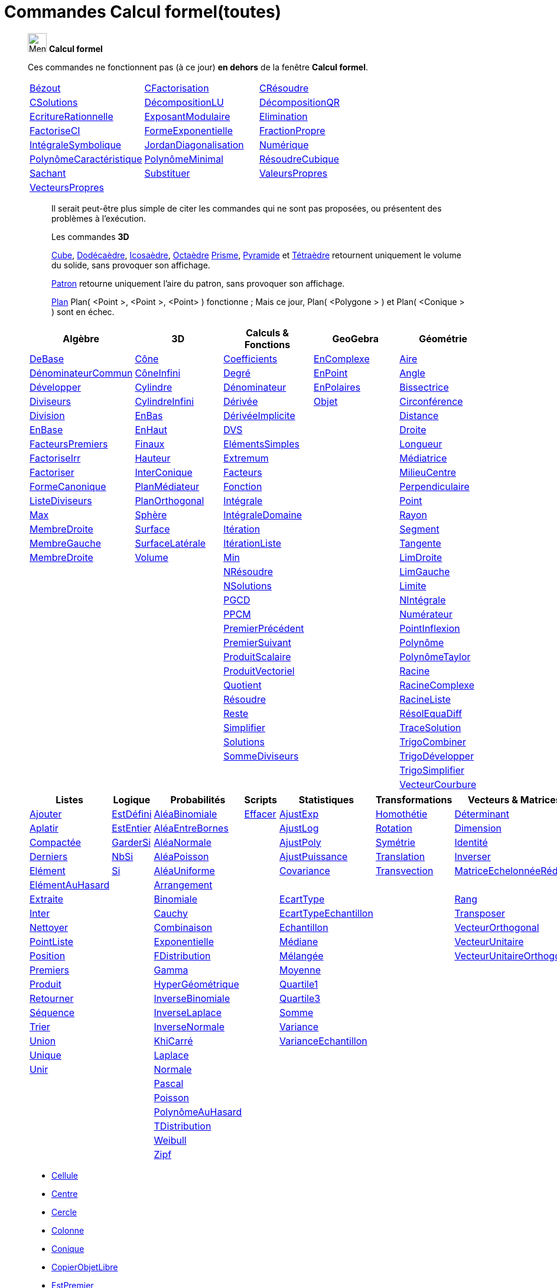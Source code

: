= Commandes Calcul formel(toutes)
:page-en: commands/CAS_Specific_Commands
ifdef::env-github[:imagesdir: /fr/modules/ROOT/assets/images]


_______________________________________________
image:32px-Menu_view_cas.svg.png[Menu view cas.svg,width=32,height=32] *Calcul formel* 

Ces commandes ne fonctionnent pas (à ce jour) **en dehors** de la fenêtre *Calcul formel*.

[cols=",,"]
|===

|xref:/commands/Bézout.adoc[Bézout]|xref:/commands/CFactorisation.adoc[CFactorisation]|xref:/commands/CRésoudre.adoc[CRésoudre]

|xref:/commands/CSolutions.adoc[CSolutions]|xref:/commands/DécompositionLU.adoc[DécompositionLU]|xref:/commands/DécompositionQR.adoc[DécompositionQR]

|xref:/commands/EcritureRationnelle.adoc[EcritureRationnelle]|xref:/commands/ExposantModulaire.adoc[ExposantModulaire]|xref:/commands/Elimination.adoc[Elimination]

|xref:/commands/FactoriseCI.adoc[FactoriseCI]|xref:/commands/FormeExponentielle.adoc[FormeExponentielle]|xref:/commands/FractionPropre.adoc[FractionPropre]

|xref:/commands/IntégraleSymbolique.adoc[IntégraleSymbolique]|xref:/commands/JordanDiagonalisation.adoc[JordanDiagonalisation]|xref:/commands/Numérique.adoc[Numérique]

|xref:/commands/PolynômeCaractéristique.adoc[PolynômeCaractéristique]|xref:/commands/PolynômeMinimal.adoc[PolynômeMinimal]|xref:/commands/RésoudreCubique.adoc[RésoudreCubique]

|xref:/commands/Sachant.adoc[Sachant]|xref:/commands/Substituer.adoc[Substituer]|xref:/commands/ValeursPropres.adoc[ValeursPropres]

|xref:/commands/VecteursPropres.adoc[VecteursPropres]||
|===
_______________________________________________


______________________________
___________________________


Il serait peut-être plus simple de citer les commandes qui ne sont pas proposées, ou présentent des problèmes à l'exécution.

Les commandes **3D**  

xref:/commands/Cube.adoc[Cube], xref:/commands/Dodécaèdre.adoc[Dodécaèdre], xref:/commands/Icosaèdre.adoc[Icosaèdre], xref:/commands/Octaèdre.adoc[Octaèdre] xref:/commands/Prisme.adoc[Prisme], xref:/commands/Pyramide.adoc[Pyramide] et xref:/commands/Tétraèdre.adoc[Tétraèdre] retournent uniquement le volume du solide, sans provoquer son affichage.

xref:/commands/Patron.adoc[Patron] retourne uniquement l'aire du patron, sans provoquer son affichage.



xref:/commands/Plan.adoc[Plan] Plan( <Point >, <Point >, <Point> ) fonctionne ; Mais ce jour, Plan( <Polygone > ) et Plan( <Conique > ) sont en échec.

___________________________
______________________________

_______________________________________________

[cols=",,,,",options="header",]
|===
|Algèbre |3D|Calculs & Fonctions
|GeoGebra |Géométrie
|xref:/commands/DeBase.adoc[DeBase] |xref:/commands/Cône.adoc[Cône]
|xref:/commands/Coefficients.adoc[Coefficients] |xref:/commands/EnComplexe.adoc[EnComplexe]
|xref:/commands/Aire.adoc[Aire]

|xref:/commands/DénominateurCommun.adoc[DénominateurCommun]|xref:/commands/CôneInfini.adoc[CôneInfini]|xref:/commands/Degré.adoc[Degré]
|xref:/commands/EnPoint.adoc[EnPoint] |xref:/commands/Angle.adoc[Angle]

|xref:/commands/Développer.adoc[Développer]|xref:/commands/Cylindre.adoc[Cylindre]
|xref:/commands/Dénominateur.adoc[Dénominateur] |xref:/commands/EnPolaires.adoc[EnPolaires] |xref:/commands/Bissectrice.adoc[Bissectrice]

|xref:/commands/Diviseurs.adoc[Diviseurs] |xref:/commands/CylindreInfini.adoc[CylindreInfini]
|xref:/commands/Dérivée.adoc[Dérivée] |xref:/commands/Objet.adoc[Objet] |xref:/commands/Circonférence.adoc[Circonférence]

|xref:/commands/Division.adoc[Division] |xref:/commands/EnBas.adoc[EnBas]
|xref:/commands/DérivéeImplicite.adoc[DérivéeImplicite] | |xref:/commands/Distance.adoc[Distance]

|xref:/commands/EnBase.adoc[EnBase] |xref:/commands/EnHaut.adoc[EnHaut]
|xref:/commands/DVS.adoc[DVS] | |xref:/commands/Droite.adoc[Droite]

|xref:/commands/FacteursPremiers.adoc[FacteursPremiers] |xref:/commands/Finaux.adoc[Finaux]
|xref:/commands/ElémentsSimples.adoc[ElémentsSimples] | |xref:/commands/Longueur.adoc[Longueur]

|xref:/commands/FactoriseIrr.adoc[FactoriseIrr] |xref:/commands/Hauteur.adoc[Hauteur]
|xref:/commands/Extremum.adoc[Extremum] | |xref:/commands/Médiatrice.adoc[Médiatrice]

|xref:/commands/Factoriser.adoc[Factoriser] |xref:/commands/InterConique.adoc[InterConique]
|xref:/commands/Facteurs.adoc[Facteurs] | |xref:/commands/MilieuCentre.adoc[MilieuCentre]

|xref:/commands/FormeCanonique.adoc[FormeCanonique] |xref:/commands/PlanMédiateur.adoc[PlanMédiateur]
|xref:/commands/Fonction.adoc[Fonction] | |xref:/commands/Perpendiculaire.adoc[Perpendiculaire]

|xref:/commands/ListeDiviseurs.adoc[ListeDiviseurs] |xref:/commands/PlanOrthogonal.adoc[PlanOrthogonal]
|xref:/commands/Intégrale.adoc[Intégrale] | |xref:/commands/Point.adoc[Point]

|xref:/commands/Max.adoc[Max] |xref:/commands/Sphère.adoc[Sphère]
|xref:/commands/IntégraleDomaine.adoc[IntégraleDomaine] | |xref:/commands/Rayon.adoc[Rayon]

|xref:/commands/MembreDroite.adoc[MembreDroite] |xref:/commands/Surface.adoc[Surface]
|xref:/commands/Itération.adoc[Itération]|  |xref:/commands/Segment.adoc[Segment]

|xref:/commands/MembreGauche.adoc[MembreGauche] | xref:/commands/SurfaceLatérale.adoc[SurfaceLatérale]
|xref:/commands/ItérationListe.adoc[ItérationListe] | |xref:/commands/Tangente.adoc[Tangente]

|xref:/commands/MembreDroite.adoc[MembreDroite] |xref:/commands/Volume.adoc[Volume]
|xref:/commands/Min.adoc[Min] |
|xref:/commands/LimDroite.adoc[LimDroite]
| |

|xref:/commands/NRésoudre.adoc[NRésoudre] |
|xref:/commands/LimGauche.adoc[LimGauche] | |

|xref:/commands/NSolutions.adoc[NSolutions] |
|xref:/commands/Limite.adoc[Limite] | |

|xref:/commands/PGCD.adoc[PGCD] | 
|xref:/commands/NIntégrale.adoc[NIntégrale] | |

|xref:/commands/PPCM.adoc[PPCM] |
|xref:/commands/Numérateur.adoc[Numérateur] | |

|xref:/commands/PremierPrécédent.adoc[PremierPrécédent] |
|xref:/commands/PointInflexion.adoc[PointInflexion] | |

|xref:/commands/PremierSuivant.adoc[PremierSuivant] |
|xref:/commands/Polynôme.adoc[Polynôme] | |

|xref:/commands/ProduitScalaire.adoc[ProduitScalaire] |
|xref:/commands/PolynômeTaylor.adoc[PolynômeTaylor] | |

|xref:/commands/ProduitVectoriel.adoc[ProduitVectoriel]  | |xref:/commands/Racine.adoc[Racine] | |

|xref:/commands/Quotient.adoc[Quotient]  | |xref:/commands/RacineComplexe.adoc[RacineComplexe] | |

|xref:/commands/Résoudre.adoc[Résoudre]  | |xref:/commands/RacineListe.adoc[RacineListe] | |

|xref:/commands/Reste.adoc[Reste]  | |xref:/commands/RésolEquaDiff.adoc[RésolEquaDiff] | |

|xref:/commands/Simplifier.adoc[Simplifier]  | |xref:/commands/TraceSolution.adoc[TraceSolution] | |

|xref:/commands/Solutions.adoc[Solutions]  | |xref:/commands/TrigoCombiner.adoc[TrigoCombiner] | |

|xref:/commands/SommeDiviseurs.adoc[SommeDiviseurs]  | |xref:/commands/TrigoDévelopper.adoc[TrigoDévelopper] | |

|  | |xref:/commands/TrigoSimplifier.adoc[TrigoSimplifier] | |

|  | |xref:/commands/VecteurCourbure.adoc[VecteurCourbure] | |

|===



[cols=",,,,,,",options="header",]
|===
|Listes |Logique |Probabilités |Scripts |Statistiques |Transformations|Vecteurs & Matrices
|xref:/commands/Ajouter.adoc[Ajouter] |xref:/commands/EstDéfini.adoc[EstDéfini] |xref:/commands/AléaBinomiale.adoc[AléaBinomiale]
|xref:/commands/Effacer.adoc[Effacer] |xref:/commands/AjustExp.adoc[AjustExp]|xref:/commands/Homothétie.adoc[Homothétie]
|xref:/commands/Déterminant.adoc[Déterminant]

|xref:/commands/Aplatir.adoc[Aplatir] |xref:/commands/EstEntier.adoc[EstEntier]  |xref:/commands/AléaEntreBornes.adoc[AléaEntreBornes] |
|xref:/commands/AjustLog.adoc[AjustLog] |xref:/commands/Rotation.adoc[Rotation] |xref:/commands/Dimension.adoc[Dimension]

|xref:/commands/Compactée.adoc[Compactée] |xref:/commands/GarderSi.adoc[GarderSi] |xref:/commands/AléaNormale.adoc[AléaNormale] |
|xref:/commands/AjustPoly.adoc[AjustPoly] |xref:/commands/Symétrie.adoc[Symétrie] |xref:/commands/Identité.adoc[Identité]

|xref:/commands/Derniers.adoc[Derniers]| xref:/commands/NbSi.adoc[NbSi] |xref:/commands/AléaPoisson.adoc[AléaPoisson] |
|xref:/commands/AjustPuissance.adoc[AjustPuissance]|xref:/commands/Translation.adoc[Translation] |xref:/commands/Inverser.adoc[Inverser]

|xref:/commands/Elément.adoc[Elément]  |xref:/commands/Si.adoc[Si]  |xref:/commands/AléaUniforme.adoc[AléaUniforme] |
|xref:/commands/Covariance.adoc[Covariance]|xref:/commands/Transvection.adoc[Transvection]|xref:/commands/MatriceEchelonnéeRéduite.adoc[MatriceEchelonnéeRéduite]

|xref:/commands/ElémentAuHasard.adoc[ElémentAuHasard] | |xref:/commands/Arrangement.adoc[Arrangement] | | ||

|xref:/commands/Extraite.adoc[Extraite] | |xref:/commands/Binomiale.adoc[Binomiale] |
|xref:/commands/EcartType.adoc[EcartType] ||xref:/commands/Rang.adoc[Rang]

|xref:/commands/Inter.adoc[Inter] | |xref:/commands/Cauchy.adoc[Cauchy] |
|xref:/commands/EcartTypeEchantillon.adoc[EcartTypeEchantillon] ||xref:/commands/Transposer.adoc[Transposer]

|xref:/commands/Nettoyer.adoc[Nettoyer] | |xref:/commands/Combinaison.adoc[Combinaison] |
|xref:/commands/Echantillon.adoc[Echantillon] ||xref:/commands/VecteurOrthogonal.adoc[VecteurOrthogonal]

|xref:/commands/PointListe.adoc[PointListe] | |xref:/commands/Exponentielle.adoc[Exponentielle] |
|xref:/commands/Médiane.adoc[Médiane] ||xref:/commands/VecteurUnitaire.adoc[VecteurUnitaire]

|xref:/commands/Position.adoc[Position] | |xref:/commands/FDistribution.adoc[FDistribution] |
|xref:/commands/Mélangée.adoc[Mélangée] ||xref:/commands/VecteurUnitaireOrthogonal.adoc[VecteurUnitaireOrthogonal]

|xref:/commands/Premiers.adoc[Premiers] | |xref:/commands/Gamma.adoc[Gamma] | |xref:/commands/Moyenne.adoc[Moyenne] ||

|xref:/commands/Produit.adoc[Produit] | |xref:/commands/HyperGéométrique.adoc[HyperGéométrique] |
|xref:/commands/Quartile1.adoc[Quartile1] ||

|xref:/commands/Retourner.adoc[Retourner] | |xref:/commands/InverseBinomiale.adoc[InverseBinomiale] | |xref:/commands/Quartile3.adoc[Quartile3] ||

|xref:/commands/Séquence.adoc[Séquence] | |xref:/commands/InverseLaplace.adoc[InverseLaplace]  | |xref:/commands/Somme.adoc[Somme] ||

|xref:/commands/Trier.adoc[Trier]  | |xref:/commands/InverseNormale.adoc[InverseNormale] | |xref:/commands/Variance.adoc[Variance] ||

|xref:/commands/Union.adoc[Union]  | |xref:/commands/KhiCarré.adoc[KhiCarré]  | |xref:/commands/VarianceEchantillon.adoc[VarianceEchantillon] ||

|xref:/commands/Unique.adoc[Unique]  | | xref:/commands/Laplace.adoc[Laplace]| | ||

|xref:/commands/Unir.adoc[Unir]  | |xref:/commands/Normale.adoc[Normale]| | ||

|| |xref:/commands/Pascal.adoc[Pascal] | | ||

| | |xref:/commands/Poisson.adoc[Poisson] | | ||

| | |xref:/commands/PolynômeAuHasard.adoc[PolynômeAuHasard] | | ||

| | |xref:/commands/TDistribution.adoc[TDistribution]| | ||

| | |xref:/commands/Weibull.adoc[Weibull] | | ||

| | |xref:/commands/Zipf.adoc[Zipf] | | ||
|===



* xref:/commands/Cellule.adoc[Cellule]
* xref:/commands/Centre.adoc[Centre]
* xref:/commands/Cercle.adoc[Cercle]
* xref:/commands/Colonne.adoc[Colonne]
* xref:/commands/Conique.adoc[Conique]
* xref:/commands/CopierObjetLibre.adoc[CopierObjetLibre]


* xref:/commands/EstPremier.adoc[EstPremier]



* xref:/commands/GroebnerDegInvLex.adoc[GroebnerDegInvLex]
* xref:/commands/GroebnerLex.adoc[GroebnerLex]
* xref:/commands/GroebnerLexDeg.adoc[GroebnerLexDeg]
* xref:/commands/Hyperbole.adoc[Hyperbole]
* xref:/commands/Intersection.adoc[Intersection]
* xref:/commands/Inverser.adoc[Inverser]
* xref:/commands/Ligne.adoc[Ligne]
* xref:/commands/NotationScientifique.adoc[NotationScientifique]
* xref:/commands/Plage.adoc[Plage]

* xref:/commands/Texte.adoc[Texte]
 

== 

à voir




* {blank}

** xref:/commands/Asymptote.adoc[Asymptote]
** xref:/commands/CercleOsculateur.adoc[CercleOsculateur]
** xref:/commands/ChampVecteurs.adoc[ChampVecteurs]
** xref:/commands/Courbe.adoc[Courbe]
** xref:/commands/CourbeImplicite.adoc[CourbeImplicite]
** xref:/commands/Courbure.adoc[Courbure]
** xref:/commands/DérivéeParamétrique.adoc[Paramétrique]
** xref:/commands/ParamètreChemin.adoc[ParamètreChemin]
** xref:/commands/Racines.adoc[Racines]
** xref:/commands/SommeGauche.adoc[SommeGauche]
** xref:/commands/SommeInférieure.adoc[SommeInférieure]
** xref:/commands/SommeRectangles.adoc[SommeRectangles]
** xref:/commands/SommeSupérieure.adoc[SommeSupérieure]
** xref:/commands/SommeTrapèzes.adoc[SommeTrapèzes]
** xref:/commands/VecteurCourbure.adoc[VecteurCourbure]
** xref:/commands/Axes.adoc[Axes]
** xref:/commands/CercleInscrit.adoc[CercleInscrit]
** xref:/commands/DemiCercle.adoc[DemiCercle]
** xref:/commands/Diamètre.adoc[Diamètre]
** xref:/commands/Directrice.adoc[Directrice]
** xref:/commands/Excentricité.adoc[Excentricité]
** xref:/commands/ExcentricitéLinéaire.adoc[ExcentricitéLinéaire]
** xref:/commands/Foyer.adoc[Foyer]
** xref:/commands/GrandAxe.adoc[GrandAxe]
** xref:/commands/LDemiGrandAxe.adoc[LDemiGrandAxe]
** xref:/commands/LDemiPetitAxe.adoc[LDemiPetitAxe]
** xref:/commands/Parabole.adoc[Parabole]
** xref:/commands/Paramètre.adoc[Paramètre]
** xref:/commands/PetitAxe.adoc[PetitAxe]
** xref:/commands/Polaire.adoc[Polaire]
** xref:/commands/Coin.adoc[Coin]
** xref:/commands/CoordonnéesDynamiques.adoc[CoordonnéesDynamiques]
** xref:/commands/CréerGraphique.adoc[CréerGraphique]
** xref:/commands/EtapeConstruction.adoc[EtapeConstruction]
** xref:/commands/IcôneOutil.adoc[IcôneOutil]
** xref:/commands/Nom.adoc[Nom]
** xref:/commands/Objet.adoc[Objet]
** xref:/commands/PasAxeX.adoc[PasAxeX]
** xref:/commands/PasAxeY.adoc[PasAxeY]
** xref:/commands/Arc.adoc[Arc]
** xref:/commands/ArcCercle.adoc[ArcCercle]
** xref:/commands/ArcCercleCirconscrit.adoc[ArcCercleCirconscrit]
** xref:/commands/Barycentre.adoc[Barycentre]
** xref:/commands/Birapport.adoc[Birapport]
** xref:/commands/CentreGravité.adoc[CentreGravité]
** xref:/commands/Cubique.adoc[Cubique]
** xref:/commands/DemiDroite.adoc[DemiDroite]
** xref:/commands/Direction.adoc[Direction]
** xref:/commands/EquationLieu.adoc[EquationLieu]
** xref:/commands/IntersectionChemins.adoc[IntersectionChemins]
** xref:/commands/Lieu.adoc[Lieu]
** xref:/commands/LigneBrisée.adoc[LigneBrisée]
** xref:/commands/Pente.adoc[Pente]
** xref:/commands/Périmètre.adoc[Périmètre]
** xref:/commands/PointDans.adoc[PointDans]
** xref:/commands/PointPlusProche.adoc[PointPlusProche]
** xref:/commands/Polygone.adoc[Polygone]
** xref:/commands/PolygoneIndéformable.adoc[PolygoneIndéformable]
** xref:/commands/RapportColinéarité.adoc[RapportColinéarité]
** xref:/commands/Secteur.adoc[Secteur]
** xref:/commands/SecteurCirculaire.adoc[SecteurCirculaire]
** xref:/commands/SecteurCirculaire3points.adoc[SecteurCirculaire3points]
** xref:/commands/Sommet.adoc[Sommet]
** xref:/commands/TriangleCentre.adoc[TriangleCentre]
** xref:/commands/TriangleCourbe.adoc[TriangleCourbe]
** xref:/commands/Trilinéaire.adoc[Trilinéaire]
** xref:/commands/Classes.adoc[Classes]
** xref:/commands/Effectifs.adoc[Effectifs]
** xref:/commands/ElémentSélectionné.adoc[ElémentSélectionné]
** xref:/commands/Insérer.adoc[Insérer]
** xref:/commands/PositionMoy.adoc[PositionMoy]
** xref:/commands/Positions.adoc[Positions]
** xref:/commands/PositionSélectionnée.adoc[PositionSélectionnée]
** xref:/commands/EstDansRégion.adoc[EstDansRégion]
** xref:/commands/Relation.adoc[Relation]
** xref:/commands/ArbreCouvrantMinimum.adoc[ArbreCouvrantMinimum]
** xref:/commands/Enveloppe.adoc[Enveloppe]
** xref:/commands/EnveloppeConvexe.adoc[EnveloppeConvexe]
** xref:/commands/PlusCourteDistance.adoc[PlusCourteDistance]
** xref:/commands/ReprésentantCommerce.adoc[ReprésentantCommerce]
** xref:/commands/TriangulationDelaunay.adoc[TriangulationDelaunay]
** xref:/commands/Voronoi.adoc[Voronoi]
** xref:/commands/Minimiser.adoc[Minimiser]
** xref:/commands/Maximiser.adoc[Maximiser]
** xref:/commands/Bernoulli.adoc[Bernoulli]
** xref:/commands/Erlang.adoc[Erlang]
** xref:/commands/InverseCauchy.adoc[InverseCauchy]
** xref:/commands/InverseExponentielle.adoc[InverseExponentielle]
** xref:/commands/InverseFDistribution.adoc[InverseFDistribution]
** xref:/commands/InverseGamma.adoc[InverseGamma]
** xref:/commands/InverseHyperGéométrique.adoc[InverseHyperGéométrique]
** xref:/commands/InverseKhiCarré.adoc[InverseKhiCarré]
** xref:/commands/InverseLogistique.adoc[InverseLogistique]
** xref:/commands/InverseLogNormale.adoc[InverseLogNormale]
** xref:/commands/InverseNormale.adoc[InverseNormale]
** xref:/commands/InversePascal.adoc[InversePascal]
** xref:/commands/InversePoisson.adoc[InversePoisson]
** xref:/commands/InverseTDistribution.adoc[InverseTDistribution]
** xref:/commands/InverseWeibull.adoc[InverseWeibull]
** xref:/commands/InverseZipf.adoc[InverseZipf]
** xref:/commands/Logistique.adoc[Logistique]
** xref:/commands/LogNormale.adoc[LogNormale]
** xref:/commands/Triangulaire.adoc[Triangulaire]
** xref:/commands/Uniforme.adoc[Uniforme]
** xref:/commands/ActualiserConstruction.adoc[ActualiserConstruction]
** xref:/commands/AfficherAxes.adoc[AfficherAxes]
** xref:/commands/AfficherCalque.adoc[AfficherCalque]
** xref:/commands/AfficherEtiquette.adoc[AfficherEtiquette]
** xref:/commands/AfficherGrille.adoc[AfficherGrille]
** xref:/commands/Agrandir.adoc[Agrandir]
** xref:/commands/AnalyserFonction.adoc[AnalyserFonction]
** xref:/commands/AnalyserNombre.adoc[AnalyserNombre]
** xref:/commands/AttacherCopieAVue.adoc[AttacherCopieAVue]
** xref:/commands/Bouton.adoc[Bouton]
** xref:/commands/CacherCalque.adoc[CacherCalque]
** xref:/commands/CaseACocher.adoc[CaseACocher]
** xref:/commands/CentreVue.adoc[CentreVue]
** xref:/commands/ChampTexte.adoc[ChampTexte]
** xref:/commands/CopierObjetLibre.adoc[CopierObjetLibre]
** xref:/commands/Curseur.adoc[Curseur]
** xref:/commands/DémarrerAnimation.adoc[DémarrerAnimation]
** xref:/commands/DéplacerGraphique.adoc[DéplacerGraphique]
** xref:/commands/Exécute.adoc[Exécute]
** xref:/commands/JouerSon.adoc[JouerSon]
** xref:/commands/LireTemps.adoc[LireTemps]
** xref:/commands/Réduire.adoc[Réduire]
** xref:/commands/Renommer.adoc[Renommer]
** xref:/commands/SélectionObjets.adoc[SélectionObjets]
** xref:/commands/SoitCalque.adoc[SoitCalque]
** xref:/commands/SoitConditionPourAfficherObjet.adoc[SoitConditionPourAfficherObjet]
** xref:/commands/SoitCoordonnées.adoc[SoitCoordonnées]
** xref:/commands/SoitCouleur.adoc[SoitCouleur]
** xref:/commands/SoitCouleurAPlan.adoc[SoitCouleurAPlan]
** xref:/commands/SoitCouleurDynamique.adoc[SoitCouleurDynamique]
** xref:/commands/SoitÉpaisseurTracé.adoc[SoitÉpaisseurTracé]
** xref:/commands/SoitFixé.adoc[SoitFixé]
** xref:/commands/SoitGraine.adoc[SoitGraine]
** xref:/commands/SoitLégende.adoc[SoitLégende]
** xref:/commands/SoitOptionEtiquette.adoc[SoitOptionEtiquette]
** xref:/commands/SoitOptionInfoBulle.adoc[SoitOptionInfoBulle]
** xref:/commands/SoitRapportAxes.adoc[SoitRapportAxes]
** xref:/commands/SoitRemplissage.adoc[SoitRemplissage]
** xref:/commands/SoitStyleTracé.adoc[SoitStyleTracé]
** xref:/commands/SoitStylePoint.adoc[SoitStylePoint]
** xref:/commands/SoitTaillePoint.adoc[SoitTaillePoint]
** xref:/commands/SoitTrace.adoc[SoitTrace]
** xref:/commands/SoitValeur.adoc[SoitValeur]
** xref:/commands/SoitVisibleDansVue.adoc[SoitVisibleDansVue]
** xref:/commands/SoitVueActive.adoc[SoitVueActive]
** xref:/commands/AjustCroissance.adoc[AjustCroissance]
** xref:/commands/Ajustement.adoc[Ajustement]
** xref:/commands/AjustLin.adoc[AjustLin]
** xref:/commands/AjustLinX.adoc[AjustLinX]
** xref:/commands/AjustLogistique.adoc[AjustLogistique]
** xref:/commands/AjustSin.adoc[AjustSin]
** xref:/commands/AnalyseVariance.adoc[AnalyseVariance]
** xref:/commands/Centile.adoc[Centile]
** xref:/commands/CoeffCorrélation.adoc[CoeffCorrélation]
** xref:/commands/EcartTypeEchantillonX.adoc[EcartTypeEchantillonX]
** xref:/commands/EcartTypeEchantillonY.adoc[EcartTypeEchantillonY]
** xref:/commands/EcartTypeX.adoc[EcartTypeX]
** xref:/commands/EcartTypeY.adoc[EcartTypeY]
** xref:/commands/Mode.adoc[Mode]
** xref:/commands/MoyenneGéométrique.adoc[MoyenneGéométrique]
** xref:/commands/MoyenneHarmonique.adoc[MoyenneHarmonique]
** xref:/commands/MoyenneQuadratique.adoc[MoyenneQuadratique]
** xref:/commands/MoyenneX.adoc[MoyenneX]
** xref:/commands/MoyenneY.adoc[MoyenneY]
** xref:/commands/nCov.adoc[nCov]
** xref:/commands/nVarX.adoc[nVarX]
** xref:/commands/nVarY.adoc[nVarY]
** xref:/commands/R2.adoc[R2]
** xref:/commands/SommeCarrésErreurs.adoc[SommeCarrésErreurs]
** xref:/commands/SommeXX.adoc[SommeXX]
** xref:/commands/SommeXY.adoc[SommeXY]
** xref:/commands/SommeYY.adoc[SommeYY]
** xref:/commands/Spearman.adoc[Spearman]
** xref:/commands/TMoyenne2Estimée.adoc[TMoyenne2Estimée]
** xref:/commands/TMoyenneEstimée.adoc[TMoyenneEstimée]
** xref:/commands/TTest.adoc[TTest]
** xref:/commands/TTest2.adoc[TTest2]
** xref:/commands/TTestApparié.adoc[TTestApparié]
** xref:/commands/ZEstimationMoyenne.adoc[ZEstimationMoyenne]
** xref:/commands/ZEstimationMoyenne2.adoc[ZEstimationMoyenne2]
** xref:/commands/ZEstimationProportion.adoc[ZEstimationProportion]
** xref:/commands/ZEstimationProportion2.adoc[ZEstimationProportion2]
** xref:/commands/ZTestMoyenne.adoc[ZTestMoyenne]
** xref:/commands/ZTestMoyenne2.adoc[ZTestMoyenne2]
** xref:/commands/ZTestProportion.adoc[ZTestProportion]
** xref:/commands/ZTestProportion2.adoc[ZTestProportion2]
** xref:/commands/Barres.adoc[Barres]
** xref:/commands/BoiteMoustaches.adoc[BoiteMoustaches]
** xref:/commands/DiagrammeBâtons.adoc[DiagrammeBâtons]
** xref:/commands/DiagrammeEscaliers.adoc[DiagrammeEscaliers]
** xref:/commands/HistogramDroite.adoc[HistogramDroite]
** xref:/commands/Histogramme.adoc[Histogramme]
** xref:/commands/NormaleQuantile.adoc[NormaleQuantile]
** xref:/commands/NuagePoints.adoc[NuagePoints]
** xref:/commands/PolygoneEffectifs.adoc[PolygoneEffectifs]
** xref:/commands/Résidus.adoc[Résidus]
** xref:/commands/TableauEffectifs.adoc[TableauEffectifs]
** xref:/commands/TableContingences.adoc[TableContingences]
** xref:/commands/TigeFeuilles.adoc[TigeFeuilles]
** xref:/commands/Cellule.adoc[Cellule]
** xref:/commands/Colonne.adoc[Colonne]
** xref:/commands/Ligne.adoc[Ligne]
** xref:/commands/NomColonne.adoc[NomColonne]
** xref:/commands/Plage.adoc[Plage]
** xref:/commands/RemplirCellules.adoc[RemplirCellules]
** xref:/commands/RemplirColonne.adoc[RemplirColonne]
** xref:/commands/RemplirLigne.adoc[RemplirLigne]
** xref:/commands/FractionContinue.adoc[FractionContinue]
** xref:/commands/FractionTexte.adoc[FractionTexte]
** xref:/commands/LaTeX.adoc[LaTeX]
** xref:/commands/LettreEnUnicode.adoc[LettreEnUnicode]
** xref:/commands/NotationScientifique.adoc[NotationScientifique]
** xref:/commands/Ordinal.adoc[Ordinal]
** xref:/commands/Tableau.adoc[Tableau]
** xref:/commands/Texte.adoc[Texte]
** xref:/commands/TexteEnUnicode.adoc[TexteEnUnicode]
** xref:/commands/TexteMath.adoc[TexteMath]
** xref:/commands/TexteTourné.adoc[TexteTourné]
** xref:/commands/TexteVertical.adoc[TexteVertical]
** xref:/commands/UnicodeEnLettre.adoc[UnicodeEnLettre]
** xref:/commands/UnicodeEnTexte.adoc[UnicodeEnTexte]
** xref:/commands/Dilatation.adoc[Dilatation]
** xref:/commands/AppliquerMatrice.adoc[AppliquerMatrice]
